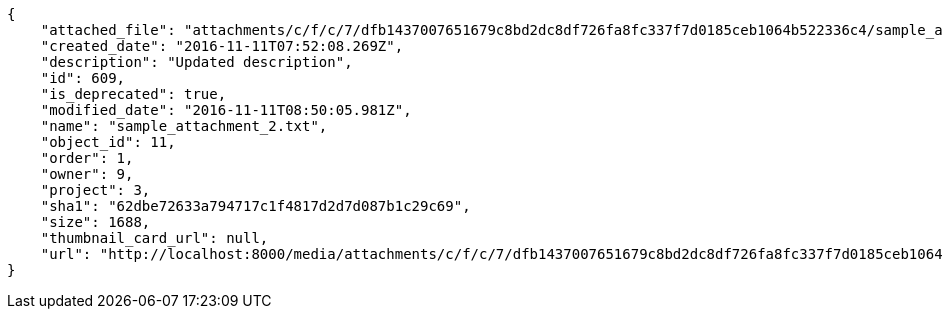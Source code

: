 [source,json]
----
{
    "attached_file": "attachments/c/f/c/7/dfb1437007651679c8bd2dc8df726fa8fc337f7d0185ceb1064b522336c4/sample_attachment_2.txt",
    "created_date": "2016-11-11T07:52:08.269Z",
    "description": "Updated description",
    "id": 609,
    "is_deprecated": true,
    "modified_date": "2016-11-11T08:50:05.981Z",
    "name": "sample_attachment_2.txt",
    "object_id": 11,
    "order": 1,
    "owner": 9,
    "project": 3,
    "sha1": "62dbe72633a794717c1f4817d2d7d087b1c29c69",
    "size": 1688,
    "thumbnail_card_url": null,
    "url": "http://localhost:8000/media/attachments/c/f/c/7/dfb1437007651679c8bd2dc8df726fa8fc337f7d0185ceb1064b522336c4/sample_attachment_2.txt"
}
----
